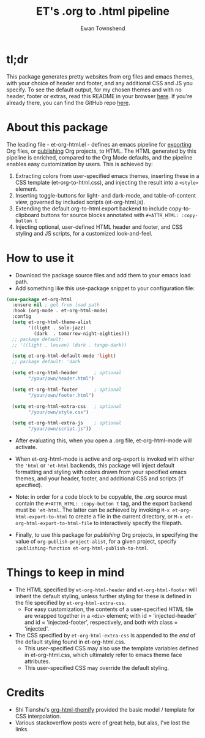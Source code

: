 #+TITLE: ET's .org to .html pipeline
#+AUTHOR: Ewan Townshend
#+OPTIONS: ^:nil toc:3 num:nil

* tl;dr
This package generates pretty websites from org files and emacs themes, with your choice of header and footer, and any additional CSS and JS you specify. To see the default output, for my chosen themes and with no header, footer or extras, read this README in your browser [[https://etown.dev/et-org-html/][here]]. If you're already there, you can find the GitHub repo [[https://github.com/ewantown/et-org-html][here]].

# To see an example with custom header and footer, you can view my personal site [[https://www.etown.dev][here]]. 

* About this package
 The leading file - et-org-html.el - defines an emacs pipeline for [[https://orgmode.org/manual/Exporting.html][exporting]] Org files, or [[https://www.gnu.org/software/emacs/manual/html_node/org/Publishing.html][publishing]] Org projects, to HTML. The HTML generated by this pipeline is enriched, compared to the Org Mode defaults, and the pipeline enables easy customization by users. This is achieved by:

1. Extracting colors from user-specified emacs themes, inserting these in a CSS template (et-org-to-html.css), and injecting the result into a ~<style>~ element. 
2. Inserting toggle-buttons for light- and dark-mode, and table-of-content view, governed by included scripts (et-org-html.js).
3. Extending the default org-to-html export backend to include copy-to-clipboard buttons for source blocks annotated with ~#+ATTR_HTML: :copy-button t~
4. Injecting optional, user-defined HTML header and footer, and CSS styling and JS scripts, for a customized look-and-feel.   


* How to use it
+ Download the package source files and add them to your emacs load path.
+ Add something like this use-package snippet to your configuration file:
#+ATTR_HTML: :copy-button t
#+begin_src emacs-lisp
  (use-package et-org-html
    :ensure nil ; get from load path
    :hook (org-mode . et-org-html-mode)
    :config    
    (setq et-org-html-theme-alist
          '((light . solo-jazz)
            (dark  . tomorrow-night-eighties)))    
    ;; package default:
    ;; '((light . leuven) (dark . tango-dark))

    (setq et-org-html-default-mode 'light)
    ;; package default: 'dark

    (setq et-org-html-header      ; optional
          "/your/own/header.html")

    (setq et-org-html-footer      ; optional
          "/your/own/footer.html")

    (setq et-org-html-extra-css   ; optional
          "/your/own/style.css")

    (setq et-org-html-extra-js    ; optional
          "/your/own/script.js"))
#+end_src
+ After evaluating this, when you open a .org file, et-org-html-mode will activate.

+ When et-org-html-mode is active and org-export is invoked with either the ~'html~ or ~'et-html~ backends, this package will inject default formatting and styling with colors drawn from your specified emacs themes, and your header, footer, and additional CSS and scripts (if specified).

+ Note: in order for a code block to be copyable, the .org source must contain the ~#+ATTR_HTML: :copy-button t~ tag, and the export backend must be ~'et-html~. The latter can be achieved by invoking ~M-x et-org-html-export-to-html~ to create a file in the current directory, or ~M-x et-org-html-export-to-html-file~ to interactively specify the filepath.

+ Finally, to use this package for /publishing/ Org projects, in specifying the value of ~org-publish-project-alist~, for a given project, specify ~:publishing-function et-org-html-publish-to-html~. 

* Things to keep in mind
+ The HTML specified by ~et-org-html-header~ and ~et-org-html-footer~ will inherit the default styling, unless further styling for these is defined in the file specified by ~et-org-html-extra-css~.
  + For easy customization, the contents of a user-specified HTML file are wrapped together in a ~<div>~ element; with id = 'injected-header' and id = 'injected-footer', respectively, and both with class = 'injected'.
+ The CSS specified by ~et-org-html-extra-css~ is appended to the /end/ of the default styling found in et-org-html.css.
  + This user-specified CSS may also use the template variables defined in et-org-html.css, which ultimately refer to emacs theme face attributes.
  + This user-specified CSS may override the default styling.

* Credits
+ Shi Tianshu's [[https://github.com/DogLooksGood/org-html-themify?tab=readme-ov-file][org-html-themify]] provided the basic model / template for CSS interpolation.
+ Various stackoverflow posts were of great help, but alas, I've lost the links.
